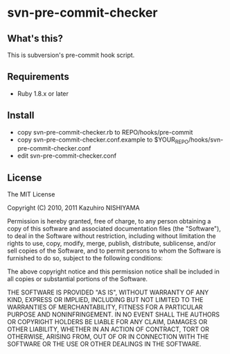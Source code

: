 * svn-pre-commit-checker
** What's this?

This is subversion's pre-commit hook script.

** Requirements

- Ruby 1.8.x or later

** Install

- copy svn-pre-commit-checker.rb to REPO/hooks/pre-commit
- copy svn-pre-commit-checker.conf.example to $YOUR_REPO/hooks/svn-pre-commit-checker.conf
- edit svn-pre-commit-checker.conf

** License

The MIT License

Copyright (C) 2010, 2011 Kazuhiro NISHIYAMA

Permission is hereby granted, free of charge, to any person obtaining a copy
of this software and associated documentation files (the "Software"), to deal
in the Software without restriction, including without limitation the rights
to use, copy, modify, merge, publish, distribute, sublicense, and/or sell
copies of the Software, and to permit persons to whom the Software is
furnished to do so, subject to the following conditions:

The above copyright notice and this permission notice shall be included in
all copies or substantial portions of the Software.

THE SOFTWARE IS PROVIDED "AS IS", WITHOUT WARRANTY OF ANY KIND, EXPRESS OR
IMPLIED, INCLUDING BUT NOT LIMITED TO THE WARRANTIES OF MERCHANTABILITY,
FITNESS FOR A PARTICULAR PURPOSE AND NONINFRINGEMENT. IN NO EVENT SHALL THE
AUTHORS OR COPYRIGHT HOLDERS BE LIABLE FOR ANY CLAIM, DAMAGES OR OTHER
LIABILITY, WHETHER IN AN ACTION OF CONTRACT, TORT OR OTHERWISE, ARISING FROM,
OUT OF OR IN CONNECTION WITH THE SOFTWARE OR THE USE OR OTHER DEALINGS IN
THE SOFTWARE.
